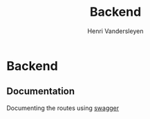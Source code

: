 #+title: Backend
#+author: Henri Vandersleyen

* Backend
** Documentation
Documenting the routes using [[https://github.com/gofiber/swagger][swagger]]
